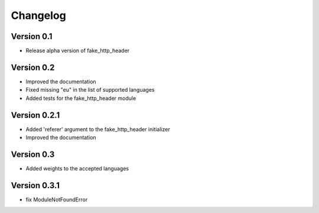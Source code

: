 =========
Changelog
=========

Version 0.1
===========

- Release alpha version of fake_http_header

Version 0.2
===========

- Improved the documentation
- Fixed missing "eu" in the list of supported languages
- Added tests for the fake_http_header module

Version 0.2.1
=============

- Added 'referer' argument to the fake_http_header initializer
- Improved the documentation

Version 0.3
===========

- Added weights to the accepted languages

Version 0.3.1
===========

- fix ModuleNotFoundError
